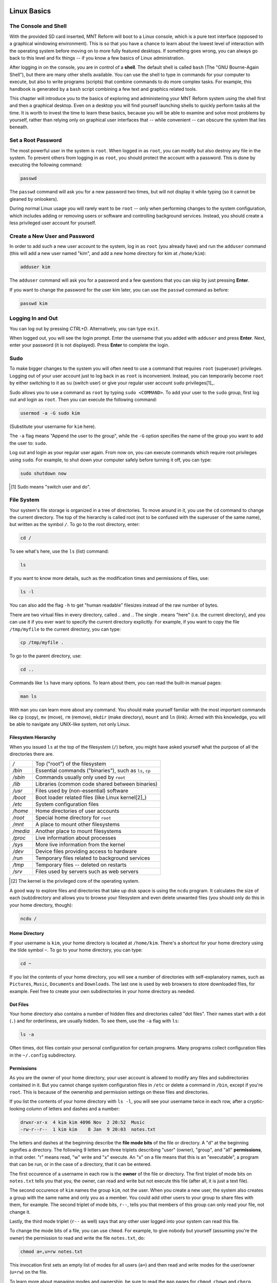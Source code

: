 Linux Basics
============

The Console and Shell
---------------------

With the provided SD card inserted, MNT Reform will boot to a Linux console, which is a pure text interface (opposed to a graphical windowing environment). This is so that you have a chance to learn about the lowest level of interaction with the operating system before moving on to more fully featured desktops. If something goes wrong, you can always go back to this level and fix things -- if you know a few basics of Linux administration.

After logging in on the console, you are in control of a **shell**. The default shell is called ``bash`` (The "GNU Bourne-Again Shell"), but there are many other shells available. You can use the shell to type in commands for your computer to execute, but also to write programs (scripts) that combine commands to do more complex tasks. For example, this handbook is generated by a ``bash`` script combining a few text and graphics related tools.

This chapter will introduce you to the basics of exploring and administering your MNT Reform system using the shell first and then a graphical desktop. Even on a desktop you will find yourself launching shells to quickly perform tasks all the time. It is worth to invest the time to learn these basics, because you will be able to examine and solve most problems by yourself, rather than relying only on graphical user interfaces that -- while convenient -- can obscure the system that lies beneath.

Set a Root Password
-------------------

The most powerful user in the system is ``root``. When logged in as ``root``, you can modify but also destroy any file in the system. To prevent others from logging in as ``root``, you should protect the account with a password. This is done by executing the following command:

.. code-block:: none

 passwd

The ``passwd`` command will ask you for a new password two times, but will not display it while typing (so it cannot be gleaned by onlookers).

During normal Linux usage you will rarely want to be ``root`` -- only when performing changes to the system configuration, which includes adding or removing users or software and controlling background services. Instead, you should create a less privileged user account for yourself.

Create a New User and Password
------------------------------

In order to add such a new user account to the system, log in as
``root`` (you already have) and run the ``adduser`` command (this will add a new user named
"kim", and add a new home directory for kim at ``/home/kim``):

.. code-block:: none

 adduser kim

The ``adduser`` command will ask you for a password and a few questions that you can skip by just pressing **Enter**.

If you want to change the password for the user kim later, you can
use the ``passwd`` command as before:

.. code-block:: none

 passwd kim

Logging In and Out
------------------

You can log out by pressing *CTRL+D*. Alternatively, you can type ``exit``.

When logged out, you will see the login prompt. Enter the username that you added with ``adduser`` and press **Enter**. Next, enter your password (it is not displayed). Press **Enter** to complete the login.

Sudo
----

To make bigger changes to the system you will often need to use a command that requires ``root`` (superuser) privileges. Logging out of your user account just to log back in as ``root`` is inconvenient. Instead, you can temporarily become ``root`` by either switching to it as ``su`` (switch user) or give your regular user account ``sudo`` privileges[1]_.

Sudo allows you to use a command as ``root`` by typing ``sudo <COMMAND>``. To add your user to the ``sudo`` group, first log out and login as ``root``. Then you can execute the following command:

.. code-block:: none

 usermod -a -G sudo kim

(Substitute your username for ``kim`` here).

The ``-a`` flag means "Append the user to the group", while the ``-G`` option specifies the name of the group you want to add the user to: ``sudo``.

Log out and login as your regular user again. From now on, you can execute commands which require root privileges using ``sudo``. For example, to shut down your computer safely before turning it off, you can type:

.. code-block:: none

 sudo shutdown now

.. [1] Sudo means "switch user and do".

File System
-----------

Your system's file storage is organized in a tree of directories. To move around in it, you use the ``cd`` command to change the current directory. The top of the hierarchy is called root (not to be confused with the superuser of the same name), but written as the symbol ``/``. To go to the root directory, enter:

.. code-block:: none

 cd /

To see what's here, use the ``ls`` (list) command:

.. code-block:: none

 ls

If you want to know more details, such as the modification times and permissions of files, use:

.. code-block:: none

 ls -l

You can also add the flag ``-h`` to get "human readable" filesizes instead of the raw number of bytes.

There are two virtual files in every directory, called `..` and `.`. The single `.` means "here" (i.e. the current directory), and you can use it if you ever want to specify the current directory explicitly. For example, if you want to copy the file ``/tmp/myfile`` to the current directory, you can type:

.. code-block:: none

 cp /tmp/myfile .

To go to the parent directory, use:

.. code-block:: none

 cd ..

Commands like ``ls`` have many options. To learn about them, you can read the built-in manual pages:

.. code-block:: none

 man ls

With ``man`` you can learn more about any command. You should make yourself familiar with the most important commands like ``cp`` (copy), ``mv`` (move), ``rm`` (remove), ``mkdir`` (make directory), ``mount`` and ``ln`` (link). Armed with this knowledge, you will be able to navigate any UNIX-like system, not only Linux.

Filesystem Hierarchy
++++++++++++++++++++

When you issued ``ls`` at the top of the filesystem (``/``) before, you might have asked yourself what the purpose of all the directories there are.

======== ==============================
*/*      Top ("root") of the filesystem
*/bin*   Essential commands ("binaries"), such as ``ls``, ``cp``
*/sbin*  Commands usually only used by ``root``
*/lib*   Libraries (common code shared between binaries)
*/usr*   Files used by (non-essential) software
*/boot*  Boot loader related files (like Linux kernel[2]_)
*/etc*   System configuration files
*/home*  Home directories of user accounts
*/root*  Special home directory for ``root``
*/mnt*   A place to mount other filesystems
*/media* Another place to mount filesystems
*/proc*  Live information about processes
*/sys*   More live information from the kernel
*/dev*   Device files providing access to hardware
*/run*   Temporary files related to background services
*/tmp*   Temporary files -- deleted on restarts
*/srv*   Files used by servers such as web servers
======== ==============================

.. [2] The kernel is the privileged core of the operating system.

A good way to explore files and directories that take up disk space is using the ``ncdu`` program. It calculates the size of each (sub)directory and allows you to browse your filesystem and even delete unwanted files (you should only do this in your home directory, though):

.. code-block:: none

 ncdu /

Home Directory
++++++++++++++

If your username is ``kim``, your home directory is located at ``/home/kim``. There's a shortcut for your home directory using the tilde symbol ``~``. To go to your home directory, you can type:

.. code-block:: none

 cd ~

If you list the contents of your home directory, you will see a number of directories with self-explanatory names, such as ``Pictures``, ``Music``, ``Documents`` and ``Downloads``. The last one is used by web browsers to store downloaded files, for example. Feel free to create your own subdirectories in your home directory as needed.

Dot Files
+++++++++

Your home directory also contains a number of hidden files and directories called "dot files". Their names start with a dot (``.``) and for orderliness, are usually hidden. To see them, use the ``-a`` flag with ``ls``:

.. code-block:: none

 ls -a

Often times, dot files contain your personal configuration for certain programs. Many programs collect configuration files in the ``~/.config`` subdirectory.

Permissions
+++++++++++

As you are the owner of your home directory, your user account is allowed to modify any files and subdirectories contained in it. But you cannot change system configuration files in ``/etc`` or delete a command in ``/bin``, except if you're ``root``. This is because of the ownership and permission settings on these files and directories.

If you list the contents of your home directory with ``ls -l``, you will see your username twice in each row, after a cryptic-looking column of letters and dashes and a number:

.. code-block:: none

 drwxr-xr-x  4 kim kim 4096 Nov  2 20:52  Music
 -rw-r--r--  1 kim kim    8 Jan  9 20:03  notes.txt

The letters and dashes at the beginning describe the **file mode bits** of the file or directory. A "d" at the beginning signifies a directory. The following 9 letters are three triplets describing "user" (owner), "group", and "all" **permissions**, in that order. "r" means read, "w" write and "x" execute. An "x" on a file means that this is an "executable", a program that can be run, or in the case of a directory, that it can be entered.

The first occurence of a username in each row is the **owner** of the file or directory. The first triplet of mode bits on ``notes.txt`` tells you that you, the owner, can read and write but not execute this file (after all, it is just a text file).

The second occurence of ``kim`` names the group ``kim``, not the user. When you create a new user, the system also creates a group with the same name and only you as a member. You could add other users to your group to share files with them, for example. The second triplet of mode bits, ``r--``, tells you that members of this group can only read your file, not change it.

Lastly, the third mode triplet (``r--`` as well) says that any other user logged into your system can read this file.

To change the mode bits of a file, you can use ``chmod``. For example, to give nobody but yourself (assuming you're the owner) the permission to read and write the file ``notes.txt``, do:

.. code-block:: none

 chmod a=,u=rw notes.txt

This invocation first sets an empty list of modes for all users (``a=``) and then read and write modes for the user/owner (``u=rw``) on the file.

To learn more about managing modes and ownership, be sure to read the ``man`` pages for ``chmod``, ``chown`` and ``chgrp``.

Pipes
+++++

Linux features some advanced concepts that are central to the UNIX philosophy (Linux is a flavor of UNIX). One that you will often encounter is the pipe, symbolized by ``|``. You can use pipes to feed the output of one program to the input of another program. For example, you can use the pager ``less`` to paginate the output of the kernel log:

.. code-block:: none

 dmesg | less

Or page through a long list of files:

.. code-block:: none

 ls -la ~/Downloads | less

You can also build more complex pipelines. The following command will output the last 5 lines containing the word "usb" in the kernel log:

.. code-block:: none

 dmesg | grep usb | tail -n 5

Links
+++++

If you list the contents of ``/usr/lib`` with ``ls -l`` you will see a number of files that point to another file with an arrow (``->``). This is because the file on the left hand side is a "symbolic link" to the "real" file on the right hand side. Symbolic links and "hard links" can be created using the ``ln`` command as a means to point to a file using another name. This can be useful to create shortcuts. Refer to the manual page with ``man ln`` to learn about the details of links.

Finding Files
+++++++++++++

If you don't remember where you put a file, or want to search a complex hierarchy of directories for something specific, you can use ``find``:

.. code-block:: none

 find -name "notes*"

This will display any file or subdirectory whose name starts with "notes" in the current directory. ``man find`` will reveal many more options for finding files.

The ``rgrep`` command will look for words in the content of a file:

.. code-block:: none

 rgrep --color spice

This will look for any occurence of the word "spice" in files in the current directory and its subdirectories, and display each line in which the word was found, with the word itself highlighted.

Mount
+++++

The root directory ``/`` is actually a collection of filesystems "mounted" into one virtual filesystem. These can be located on different disks, media or even the network -- or be purely virtual in the case of ``/dev``, ``/proc`` or ``/sys``.

For example, if you want to access files stored on a USB stick, you would first **mount** one of the filesystems contained on the USB stick into an empty directory called a **mount point**. This could be something like ``/mnt`` or ``/media/usb-stick``. Usually, desktop environments can help you to automatically mount removable media, but it's useful to know how to do the same process manually.

First, you need to find the **block device** of the media you want to mount. For this, you can use the command ``lsblk``. An example (partial) ``lsblk`` output could be:

.. code-block:: none

 NAME          MAJ:MIN RM   SIZE RO TYPE  MOUNTPOINT
 sda             8:0    1  28.9G  0 disk
   sda1          8:1    1  28.9G  0 part

Here, ``sda1`` is the block device of the first partition on the USB stick. If you are unsure which is the right device, you can issue ``dmesg -w`` and then plug in the stick. You'll see something like this appear in the kernel log:

.. code-block:: none

 [...] sd 0:0:0:0: [sda] Attached SCSI removable disk

Which tells you that ``sda`` (or in your case, something else) is the block device you're looking for.

To mount the partition on the stick at ``/mnt``, do:

.. code-block:: none

 sudo mount /dev/sda1 /mnt

If successful, this will -- in UNIX tradition -- output nothing, and you can find your files by navigating to ``/mnt`` with the usual commands.

Before unplugging your stick, you should **unmount** it. This makes sure any pending changes are written to the device (note that the command is ``umount``, not "unmount"):

.. code-block:: none

 sudo umount /mnt


(Environment) Variables
-----------------------

As the shell is not only a command interpreter but also a programming environment, it supports **variables**. These are placeholder names that contain a value that can be changed at any time. For example, you could make a universal greeting command like this:

.. code-block:: none

 echo Hello, $name.

The output of this command changes depending on the value of the variable ``$name``. To change the variable, do:

.. code-block:: none

 name=World

If you now execute the same ``echo`` line as before, you'll see this output:

.. code-block:: none

 Hello, World.

Variables are often used to define an **environment** for other programs. To see all so called environment variables, you can use the ``env`` command. Among the output you will see some familiar things, for example:

.. code-block:: none

 HOME=/home/kim
 PWD=/home
 SHELL=/bin/bash
 USER=kim

This means that another way to reach your home directory is ``cd $HOME``, and another way to refer to your username is ``$USER``. A critically important variable is ``$PATH``, which is a list of directories (separated by ":") that the shell searches when looking for a command that you want it to execute. For example, when you type ``ls``, your shell will only find ``/bin/ls`` if ``/bin`` is in your ``$PATH`` (which should always be the case).

Work with Text Files
--------------------

Most system configuration is done via by editing text files.

The two most common text editors among Linux users are ``vim`` and ``emacs``. Both of them have a steep learning curve, which can be rewarding to climb -- but the standard Reform system also ships with a simpler editor more suited for beginners. This editor is called ``micro``.

You can create, view, and edit files using the ``micro`` text
editor. To edit a file in the current directory named ``file.txt``, use:

.. code-block:: none

 micro file.txt

While in micro, you can use *CTRL+S* to save, *CTRL+Q* to quit,
and *CTRL+G* to display a help menu.

Scripts
-------

By now you know most of the ingredients to be able to write **shell scripts**: programs interpreted by the shell. By writing shell scripts, you can create your own commands to extend the capabilities of your computer. Here is an example script that greets the user:

.. code-block:: none

 #!/bin/sh

 day=$(date +%A)
 echo Hello, $USER. Today is $day.

The first line of the script, called the "shebang" line is important to tell the operating system that this script is to be interpreted by the shell ``/bin/sh``. Save the script to a file named ``greet.sh``. Mark the file executable and run it:

.. code-block:: none

 chmod a+x ./greet.sh
 ./greet.sh

You can learn more about programming the shell by reading its manual page ``man sh``. The more advanced ``bash`` shell is documented in ``man bash``.

What Is My Computer Doing?
--------------------------

You can check your RAM usage, CPU usage, and processes currently running by using ``htop``:

.. code-block:: none

 htop

Hit F1 to display the built-in help screen.

You will see that there are a few processes running that you didn't start yourself. These are background processes, also called services, daemons, or units. They are controlled by ``systemd``, the so-called "init system". It is the first program started by the Linux kernel, and it spawns all other programs including services. You can learn more about systemd by reading the manual page:

.. code-block:: none

 man systemd

The most important commands to manage systemd are ``systemctl`` and ``journalctl``. Their manual pages are worth a look, too. To see the list of known units and their status, you can use (press q to quit):

.. code-block:: none

 systemctl

To inspect a unit in more detail, you can pass its name to systemctl, for example:

.. code-block:: none

 systemctl status ssh

Instead of ``status``, you can use verbs like ``start``, ``stop`` or ``restart`` to control units.

The Linux kernel itself outputs a lot of diagnostic information at boot and when hardware changes (e.g. new devices are plugged in). To see the kernel log, you can (as superuser) use:

.. code-block:: none

 sudo dmesg -H

Inspect Hardware
----------------

The following commands are useful to inspect devices connected internally or externally:

=========== ===============================================================================================
Command     Description
=========== ===============================================================================================
``lsblk``   List block devices (storage).
``lsusb``   List USB devices. Use ``-v`` for more detail and ``-t`` for a tree view.
``lspci``   List devices connected to PCIe ports. Use ``-v`` for more detail and ``-t`` for a tree view.
``lscpu``   Get information about the processors.
``free -h`` Get information about system memory.
=========== ===============================================================================================

To view of a structured list of all clock frequencies in use in the SoC:

.. code-block:: none

 sudo cat /sys/kernel/debug/clk/clk_summary

To see a table of interrupts:

.. code-block:: none

 sudo cat /proc/interrupts

Clock
-----

The motherboard of MNT Reform has a battery-backed realtime clock chip (PCF8523T, U5). This chip keeps the date and time even if your system is shut down or loses power. You can interact (as ``root``) with the clock using the ``hwclock`` tool. Review ``man hwclock`` for the details.

Network
-------

MNT Reform has a built-in Gigabit Ethernet (1 GbE) port for networking. Additionally, you can install a Wi-Fi card in the mPCIe slot.

Usually, you want to use a convenient management tool like ``connman-gtk`` (preinstalled) or ``network-manager`` (available as Debian package) to easily manage your network connections. If you want to low-level troubleshoot, you can use the ``ip`` tool:

==================================== ========================================
Command                              Meaning
==================================== ========================================
ip addr                              Show the status of the network interfaces including addresses. ``eth0`` is the built-in Ethernet; ``wlp1s0`` is a WiFi interface.
ip route                             Show the network routing table.
ip route add default via 192.168.1.1 Set the default IPV4 gateway to 192.168.1.1
==================================== ========================================

You can trigger an automatic configuration of an interface via DHCP by executing ``dhclient eth0``, and you can change the DNS nameservers by editing the configuration file ``/etc/resolv.conf``.

To connect to a remote computer via a secure shell connection, try ``ssh`` followed by the IP address of the computer you want to connect to. If you want to login to MNT Reform over the network, you can enable the secure shell daemon service as follows:

.. code-block:: none

 sudo systemctl enable sshd

You can then login to MNT Reform from another computer on your local network by executing:

.. code-block:: none

 ssh kim@192.168.1.242

Substitute your username for ``kim`` and your IP address for ``192.168.1.242``. You can find your IP address by looking for the ``inet`` entries in the output of the ``ip addr`` command.

Before using SSH functionality, you should generate a public/private keypair by executing ``ssh-keygen``.

External Display
----------------

TODO: describe HDMI and its blob

Sleep
-----

TODO: describe status of sleep and wake

Graphical Desktops
==================

MNT Reform ships with two graphical environments ("desktops") on the SD card. The Debian distribution, which the system on the SD card is based on, has a number of additional desktops in its package manager (See "Install/Remove Software").

1. The **Sway** compositor emphasizes the concept of "tiling". This means that normally, windows don't overlap, but instead the screen space is automatically divided to make space for new windows. Sway consumes minimal system resources, but relies heavily on keyboard shortcuts, which makes it harder to learn.

2. The **GNOME** desktop features classic overlapping windows and a modern look. It is easy to learn and use by mouse / trackball / trackpad pointing and clicking, but requires more system resources.

Sway Basics
-----------

TODO: sway screenshot

You may start sway from the command line by running the ``sway`` command:

.. code-block:: none

 sway

From now on, you can start a new terminal window by holding down the *MNT* key and pressing the *ENTER* key once (*MNT+ENTER*).

Tiling
++++++

When you press *MNT+ENTER* multiple times to open several terminals, you'll notice that your currently open windows will be resized to accomodate for the new window. You can switch between these windows by holding the MNT key and pressing the cursor (arrow) keys in the desired direction.

If you keep adding windows, they will continuously shrink horizontally, but if you would rather have a window split vertically, you can. Use these shortcuts for deciding:

======= =========================
*MNT+H* Split window horizontally
*MNT+V* Split window vertically
======= =========================

Note that the window is not split instantaneously. You're just telling Sway "The next time I create a window, put it below/beside my current window."

You may also use *MNT+W* to tell Sway to use tabs. You can switch your tab using the same shortcuts for switching between windows.

You can use *MNT+ESC* to close the currently selected window.

Workspaces
++++++++++

You can change your active workspace with the number keys, for example:

============= ======================================
*MNT+2*       Go to workspace 2
*MNT+1*       Go back to workspace 1
*MNT+SHIFT+5* Move the current window to workspace 5
============= ======================================

You can open different spaces for different programs. For example, you might want to put your code-editing programs in workspace 1, a web browser in workspace 2, and some instant messaging programs in workspace 3.

Launching Applications
++++++++++++++++++++++

Reform's sway configuration includes "rofi", a popup menu for launching an application by typing a part of its name. Press *MNT+D* to open the menu. Over time, rofi will remember the applications you regularly launch and list them in the initial menu.

Waybar
++++++

On MNT Reform, Sway comes with an information bar at the top of the screen called "Waybar". On the left hand side, Waybar shows the active workspaces as tabs. Instead of using keyboard combinations, you can click on a tab to activate the corresponding workspace. Next to the workspaces, Waybar shows the title of the window that is currently in focus.

On the right hand side, Waybar shows the following information (in this order):

=============== =========================================
Field           Action on Click
=============== =========================================
Network         Network Configuration (``connman-gtk``)
CPU/Disk        System Monitor (``gnome-system-monitor``)
Memory Usage    --
CPU Temperature --
Volume          Volume Control (``pavucontrol``)
Battery Gauge   --
Clock           Toggles between time and date
=============== =========================================

Display Brightness
++++++++++++++++++

You can set the display backlight's brightness using the ``brightnessctl`` command or, more conveniently, use one of these keyboard shortcuts:

======== ===========================
*MNT+F1* Decrease display brightness
*MNT+F2* Increase display brightness
======== ===========================

Config File
+++++++++++

You can tailor Sway's behaviour and keyboard shortcuts by editing the file ``~/.config/sway/config``.

All configuration options are documented in the Sway Wiki: <https://github.com/swaywm/sway/wiki>`_.

GNOME Basics
------------

TODO: GNOME screenshot

Launch the GNOME desktop from the Linux console by typing:

.. code-block:: none

 gnome-session

After a while, the label "Activities" will appear in the top-left corner of the screen. Click this label to reveal the Activities overview. Alternatively, you can press the MNT key to open this overview. From here, you can launch applications by typing (a part of) their name. You can drag and drop applications that you commonly use into the "dock" on the left. Applications that are already running are displayed in the dock, too. Clicking on them will bring them to the foreground.

GNOME supports a range of keyboard shortcuts to speed up working with the desktop:

=============== ===========================
*MNT*           Open Activities
*MNT+TAB*       Go to next window
*MNT+SHIFT+TAB* Go to previous window
*CTRL+ALT+T*    Launch a terminal
*MNT+PGUP*      Workspace above
*MNT+PGDN*      Workspace below
=============== ===========================

GNOME displays system status icons in the top-right corner of the screen. You can click these icons to access network configuration, see the battery status and log out or shut down the computer.

Install and Remove Software
---------------------------

The Debian GNU/Linux distribution has access to a large number of software packages. No matter which desktop you use, these are centrally managed by "apt", the package manager. Generally, on a Linux system you rarely download executables from the internet and launch them. Instead, you can cleanly install and remove software packages by using the package manager. Apt also has the ability to search for keywords (or regular expression patterns):

.. code-block:: none

   apt search browser

This will list all packages in the apt cache that contain the keyword "browser". To refresh apt's list of packages available at the online Debian "repository" (the library of packages), use the following command:

.. code-block:: none

   sudo apt update

If you have found a package you would like to install:

.. code-block:: none

   sudo apt install firefox

To remove (uninstall) the package from your system:

.. code-block:: none

   sudo apt remove firefox

To explore all of apt's functionality, read the man pages for ``apt`` and ``apt-cache``. If you are more comfortable with a graphical user interface for managing apt packages, you can install ``synaptic``:

.. code-block:: none

   sudo apt install synaptic
